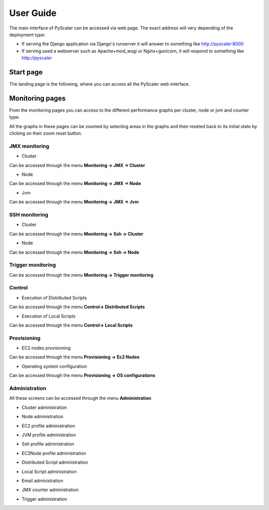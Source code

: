 User Guide
====================================

The main interface of PyScaler can be accessed via web page. The exact address will very depending of the deployment type:

- If serving the Django application via Django's runserver it will answer to something like http://pyscaler:8000
- If serving used a webserver such as Apache+mod_wsgi or Nginx+gunicorn, it will respond to something like http://pyscaler

Start page
------------------
The landing page is the following, where you can access all the PyScaler web interface.

.. image:: images/pyscalerWelcome.png

Monitoring pages
-----------------------

From the monitoring pages you can access to the different performance graphs per cluster, node or jvm and counter type.

All the graphs in these pages can be zoomed by selecting areas in the graphs and then reseted back to its initial state
by clicking on their zoom reset button.

JMX monitoring
~~~~~~~~~~~~~~~~~~~~~~~~~~

- Cluster

Can be accessed through the menu **Monitoring -> JMX -> Cluster**

.. image:: images/pyscalerJMXCluster.png
   :scale: 80 %

- Node

Can be accessed through the menu **Monitoring -> JMX -> Node**

.. image:: images/pyscalerJMXNode.png
   :scale: 80 %

- Jvm

Can be accessed through the menu **Monitoring -> JMX -> Jvm**

.. image:: images/pyscalerJMXJVM.png
   :scale: 80 %

SSH monitoring
~~~~~~~~~~~~~~~~~~~~~~~~~~

- Cluster

Can be accessed through the menu **Monitoring -> Ssh -> Cluster**

.. image:: images/pyscalerSSHCluster.png
   :scale: 70 %

- Node

Can be accessed through the menu **Monitoring -> Ssh -> Node**

.. image:: images/pyscalerSSHNode.png
   :scale: 70 %

Trigger monitoring
~~~~~~~~~~~~~~~~~~~~~~~~~~

Can be accessed through the menu **Monitoring -> Trigger monitoring**

.. image:: images/Trigger-Monitoring.png
   :scale: 70 %
   

Control
~~~~~~~~~~~~~~~~~~~~~~~~~~

- Execution of Distributed Scripts

Can be accessed through the menu **Control-> Distributed Scripts**

.. image:: images/pyscalerDistributedScripts.png

- Execution of Local Scripts

Can be accessed through the menu **Control-> Local Scripts**

.. image:: images/pyscalerLocalScripts.png


Provisioning
~~~~~~~~~~~~~~~~~~~~~~~~~~

- EC2 nodes provisioning

Can be accessed through the menu **Provisioning -> Ec2 Nodes**

.. image:: images/pyscalerEC2Nodes.png

- Operating system configuration

Can be accessed through the menu **Provisioning -> OS configurations**

.. image:: images/pyscalerOSConfiguration.png

Administration
~~~~~~~~~~~~~~~~~~~~~~~~~~
All these screens can be accessed through the menu **Administration**

- Cluster administration

.. image:: images/pyscalerAdministrationCluster.png

- Node administration

.. image:: images/pyscalerAdministrationNode.png

- EC2 profile administration

.. image:: images/pyscalerAdministrationEc2Profile.png

- JVM profile administration

.. image:: images/pyscalerAdministrationJVMProfile.png

- Ssh profile administration

.. image:: images/pyscalerAdministrationSshProfile.png

- EC2Node profile administration

.. image:: images/pyscalerAdministrationDeployEc2Node.png

- Distributed Script administration

.. image:: images/pyscalerAdministrationDistributedScript.png

- Local Script administration

.. image:: images/pyscalerAdministrationLocalScript.png

- Email administration

.. image:: images/pyscalerAdministrationEmail.png

- JMX counter administration

.. image:: images/pyscalerAdministrationJmxCounter.png

- Trigger administration

.. image:: images/pyscalerAdministrationTrigger.png